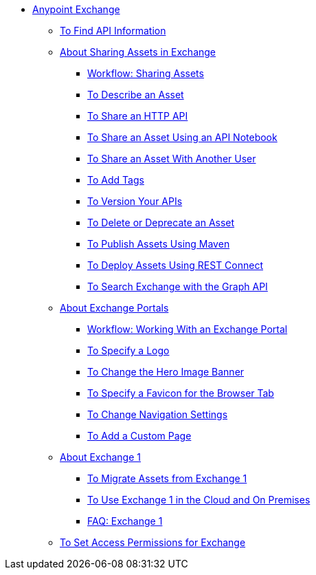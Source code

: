 // Anypoint Exchange ToC

* link:/anypoint-exchange/[Anypoint Exchange]
** link:/anypoint-exchange/to-find-info[To Find API Information]
** link:/anypoint-exchange/about-sharing-assets[About Sharing Assets in Exchange]
*** link:/anypoint-exchange/workflow-sharing-assets[Workflow: Sharing Assets]
*** link:/anypoint-exchange/to-describe-an-asset[To Describe an Asset]
*** link:/anypoint-exchange/to-share-an-http-api[To Share an HTTP API]
*** link:/anypoint-exchange/to-share-an-api-notebook[To Share an Asset Using an API Notebook]
*** link:/anypoint-exchange/to-share-an-asset-with-a-user[To Share an Asset With Another User]
*** link:/anypoint-exchange/to-add-tags[To Add Tags]
*** link:/anypoint-exchange/to-version-apis[To Version Your APIs]
*** link:/anypoint-exchange/to-delete-asset[To Delete or Deprecate an Asset]
*** link:/anypoint-exchange/to-publish-assets-maven[To Publish Assets Using Maven]
*** link:/anypoint-exchange/to-deploy-using-rest-connect[To Deploy Assets Using REST Connect]
*** link:/anypoint-exchange/to-search-with-graph-api[To Search Exchange with the Graph API]
** link:/anypoint-exchange/about-portals[About Exchange Portals]
*** link:/anypoint-exchange/workflow-portal[Workflow: Working With an Exchange Portal]
*** link:/anypoint-exchange/to-specify-a-logo[To Specify a Logo]
*** link:/anypoint-exchange/to-change-hero-image[To Change the Hero Image Banner]
*** link:/anypoint-exchange/to-specify-favicon[To Specify a Favicon for the Browser Tab]
*** link:/anypoint-exchange/to-change-nav-settings[To Change Navigation Settings]
*** link:/anypoint-exchange/to-add-a-custom-page[To Add a Custom Page]
** link:/anypoint-exchange/about-exchange1[About Exchange 1]
*** link:/anypoint-exchange/migrate[To Migrate Assets from Exchange 1]
*** link:/anypoint-exchange/exchange1[To Use Exchange 1 in the Cloud and On Premises]
*** link:/anypoint-exchange/exchange1-faq[FAQ: Exchange 1]
** link:/anypoint-exchange/to-set-permissions[To Set Access Permissions for Exchange]
